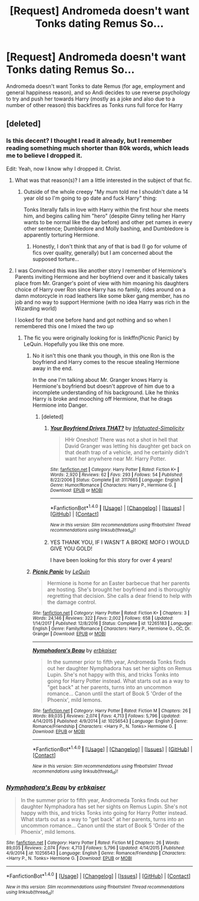 #+TITLE: [Request] Andromeda doesn't want Tonks dating Remus So...

* [Request] Andromeda doesn't want Tonks dating Remus So...
:PROPERTIES:
:Author: KidCoheed
:Score: 16
:DateUnix: 1519609038.0
:DateShort: 2018-Feb-26
:FlairText: Request
:END:
Andromeda doesn't want Tonks to date Remus (for age, employment and general happiness reason), and so Andi decides to use reverse psychology to try and push her towards Harry (mostly as a joke and also due to a number of other reason) this backfires as Tonks runs full force for Harry


** [deleted]
:PROPERTIES:
:Score: 5
:DateUnix: 1519609375.0
:DateShort: 2018-Feb-26
:END:

*** Is this decent? I thought I read it already, but I remember reading something much shorter than 80k words, which leads me to believe I dropped it.

Edit: Yeah, now I know why I dropped it. Christ.
:PROPERTIES:
:Author: AutumnSouls
:Score: 11
:DateUnix: 1519611759.0
:DateShort: 2018-Feb-26
:END:

**** What was that reason(s)? I am a little interested in the subject of that fic.
:PROPERTIES:
:Author: AshtonZero
:Score: 8
:DateUnix: 1519621273.0
:DateShort: 2018-Feb-26
:END:

***** Outside of the whole creepy "My mum told me I shouldn't date a 14 year old so I'm going to go date and fuck Harry" thing:

Tonks literally falls in love with Harry within the first hour she meets him, and begins calling him "hero" (despite Ginny telling her Harry wants to be normal like the day before) and other pet names in every other sentence; Dumbledore and Molly bashing, and Dumbledore is apparently torturing Hermione.
:PROPERTIES:
:Author: AutumnSouls
:Score: 16
:DateUnix: 1519629451.0
:DateShort: 2018-Feb-26
:END:

****** Honestly, I don't think that any of that is bad (I go for volume of fics over quality, generally) but I am concerned about the supposed torture...
:PROPERTIES:
:Author: AshtonZero
:Score: 1
:DateUnix: 1519652577.0
:DateShort: 2018-Feb-26
:END:


**** I was Convinced this was like another story I remember of Hermione's Parents inviting Hermione and her boyfriend over and it basically takes place from Mr. Granger's point of view with him moaning his daughters choice of Harry over Ron since Harry has no family, rides around on a damn motorcycle in road leathers like some biker gang member, has no job and no way to support Hermione (with no idea Harry was rich in the Wizarding world)

I looked for that one before hand and got nothing and so when I remembered this one I mixed the two up
:PROPERTIES:
:Author: KidCoheed
:Score: 2
:DateUnix: 1519622548.0
:DateShort: 2018-Feb-26
:END:

***** The fic you were originally looking for is linkffn(Picnic Panic) by LeQuin. Hopefully you like this one more.
:PROPERTIES:
:Author: BEWARB
:Score: 0
:DateUnix: 1519635320.0
:DateShort: 2018-Feb-26
:END:

****** No it isn't this one thank you though, in this one Ron is the boyfriend and Harry comes to the rescue stealing Hermione away in the end.

In the one I'm talking about Mr. Granger knows Harry is Hermione's boyfriend but doesn't approve of him due to a incomplete understanding of his background. Like he thinks Harry is broke and mooching off Hermione, that he drags Hermione into Danger.
:PROPERTIES:
:Author: KidCoheed
:Score: 4
:DateUnix: 1519637935.0
:DateShort: 2018-Feb-26
:END:

******* [deleted]
:PROPERTIES:
:Score: 2
:DateUnix: 1519677808.0
:DateShort: 2018-Feb-27
:END:

******** [[http://www.fanfiction.net/s/3117665/1/][*/Your Boyfriend Drives THAT?/*]] by [[https://www.fanfiction.net/u/903211/Infatuated-Simplicity][/Infatuated-Simplicity/]]

#+begin_quote
  HHr Oneshot! There was not a shot in hell that David Granger was letting his daughter get back on that death trap of a vehicle, and he certainly didn't want her anywhere near Mr. Harry Potter.
#+end_quote

^{/Site/: [[http://www.fanfiction.net/][fanfiction.net]] *|* /Category/: Harry Potter *|* /Rated/: Fiction K+ *|* /Words/: 2,920 *|* /Reviews/: 62 *|* /Favs/: 293 *|* /Follows/: 54 *|* /Published/: 8/22/2006 *|* /Status/: Complete *|* /id/: 3117665 *|* /Language/: English *|* /Genre/: Humor/Romance *|* /Characters/: Harry P., Hermione G. *|* /Download/: [[http://www.ff2ebook.com/old/ffn-bot/index.php?id=3117665&source=ff&filetype=epub][EPUB]] or [[http://www.ff2ebook.com/old/ffn-bot/index.php?id=3117665&source=ff&filetype=mobi][MOBI]]}

--------------

*FanfictionBot*^{1.4.0} *|* [[[https://github.com/tusing/reddit-ffn-bot/wiki/Usage][Usage]]] | [[[https://github.com/tusing/reddit-ffn-bot/wiki/Changelog][Changelog]]] | [[[https://github.com/tusing/reddit-ffn-bot/issues/][Issues]]] | [[[https://github.com/tusing/reddit-ffn-bot/][GitHub]]] | [[[https://www.reddit.com/message/compose?to=tusing][Contact]]]

^{/New in this version: Slim recommendations using/ ffnbot!slim! /Thread recommendations using/ linksub(thread_id)!}
:PROPERTIES:
:Author: FanfictionBot
:Score: 3
:DateUnix: 1519677852.0
:DateShort: 2018-Feb-27
:END:


******** YES THANK YOU, IF I WASN'T A BROKE MOFO I WOULD GIVE YOU GOLD!

I have been looking for this story for over 4 years!
:PROPERTIES:
:Author: KidCoheed
:Score: 2
:DateUnix: 1519691113.0
:DateShort: 2018-Feb-27
:END:


****** [[http://www.fanfiction.net/s/12265183/1/][*/Picnic Panic/*]] by [[https://www.fanfiction.net/u/1634726/LeQuin][/LeQuin/]]

#+begin_quote
  Hermione is home for an Easter barbecue that her parents are hosting. She's brought her boyfriend and is thoroughly regretting that decision. She calls a dear friend to help with the damage control.
#+end_quote

^{/Site/: [[http://www.fanfiction.net/][fanfiction.net]] *|* /Category/: Harry Potter *|* /Rated/: Fiction K+ *|* /Chapters/: 3 *|* /Words/: 24,146 *|* /Reviews/: 322 *|* /Favs/: 2,002 *|* /Follows/: 658 *|* /Updated/: 1/14/2017 *|* /Published/: 12/8/2016 *|* /Status/: Complete *|* /id/: 12265183 *|* /Language/: English *|* /Genre/: Family/Romance *|* /Characters/: Harry P., Hermione G., OC, Dr. Granger *|* /Download/: [[http://www.ff2ebook.com/old/ffn-bot/index.php?id=12265183&source=ff&filetype=epub][EPUB]] or [[http://www.ff2ebook.com/old/ffn-bot/index.php?id=12265183&source=ff&filetype=mobi][MOBI]]}

--------------

[[http://www.fanfiction.net/s/10256543/1/][*/Nymphadora's Beau/*]] by [[https://www.fanfiction.net/u/2934732/erbkaiser][/erbkaiser/]]

#+begin_quote
  In the summer prior to fifth year, Andromeda Tonks finds out her daughter Nymphadora has set her sights on Remus Lupin. She's not happy with this, and tricks Tonks into going for Harry Potter instead. What starts out as a way to "get back" at her parents, turns into an uncommon romance... Canon until the start of Book 5 'Order of the Phoenix', mild lemons.
#+end_quote

^{/Site/: [[http://www.fanfiction.net/][fanfiction.net]] *|* /Category/: Harry Potter *|* /Rated/: Fiction M *|* /Chapters/: 26 *|* /Words/: 89,035 *|* /Reviews/: 2,074 *|* /Favs/: 4,713 *|* /Follows/: 5,796 *|* /Updated/: 4/14/2015 *|* /Published/: 4/9/2014 *|* /id/: 10256543 *|* /Language/: English *|* /Genre/: Romance/Friendship *|* /Characters/: <Harry P., N. Tonks> Hermione G. *|* /Download/: [[http://www.ff2ebook.com/old/ffn-bot/index.php?id=10256543&source=ff&filetype=epub][EPUB]] or [[http://www.ff2ebook.com/old/ffn-bot/index.php?id=10256543&source=ff&filetype=mobi][MOBI]]}

--------------

*FanfictionBot*^{1.4.0} *|* [[[https://github.com/tusing/reddit-ffn-bot/wiki/Usage][Usage]]] | [[[https://github.com/tusing/reddit-ffn-bot/wiki/Changelog][Changelog]]] | [[[https://github.com/tusing/reddit-ffn-bot/issues/][Issues]]] | [[[https://github.com/tusing/reddit-ffn-bot/][GitHub]]] | [[[https://www.reddit.com/message/compose?to=tusing][Contact]]]

^{/New in this version: Slim recommendations using/ ffnbot!slim! /Thread recommendations using/ linksub(thread_id)!}
:PROPERTIES:
:Author: FanfictionBot
:Score: 1
:DateUnix: 1519635357.0
:DateShort: 2018-Feb-26
:END:


*** [[http://www.fanfiction.net/s/10256543/1/][*/Nymphadora's Beau/*]] by [[https://www.fanfiction.net/u/2934732/erbkaiser][/erbkaiser/]]

#+begin_quote
  In the summer prior to fifth year, Andromeda Tonks finds out her daughter Nymphadora has set her sights on Remus Lupin. She's not happy with this, and tricks Tonks into going for Harry Potter instead. What starts out as a way to "get back" at her parents, turns into an uncommon romance... Canon until the start of Book 5 'Order of the Phoenix', mild lemons.
#+end_quote

^{/Site/: [[http://www.fanfiction.net/][fanfiction.net]] *|* /Category/: Harry Potter *|* /Rated/: Fiction M *|* /Chapters/: 26 *|* /Words/: 89,035 *|* /Reviews/: 2,074 *|* /Favs/: 4,713 *|* /Follows/: 5,796 *|* /Updated/: 4/14/2015 *|* /Published/: 4/9/2014 *|* /id/: 10256543 *|* /Language/: English *|* /Genre/: Romance/Friendship *|* /Characters/: <Harry P., N. Tonks> Hermione G. *|* /Download/: [[http://www.ff2ebook.com/old/ffn-bot/index.php?id=10256543&source=ff&filetype=epub][EPUB]] or [[http://www.ff2ebook.com/old/ffn-bot/index.php?id=10256543&source=ff&filetype=mobi][MOBI]]}

--------------

*FanfictionBot*^{1.4.0} *|* [[[https://github.com/tusing/reddit-ffn-bot/wiki/Usage][Usage]]] | [[[https://github.com/tusing/reddit-ffn-bot/wiki/Changelog][Changelog]]] | [[[https://github.com/tusing/reddit-ffn-bot/issues/][Issues]]] | [[[https://github.com/tusing/reddit-ffn-bot/][GitHub]]] | [[[https://www.reddit.com/message/compose?to=tusing][Contact]]]

^{/New in this version: Slim recommendations using/ ffnbot!slim! /Thread recommendations using/ linksub(thread_id)!}
:PROPERTIES:
:Author: FanfictionBot
:Score: 2
:DateUnix: 1519609392.0
:DateShort: 2018-Feb-26
:END:
